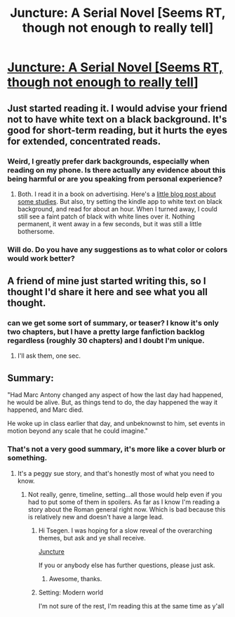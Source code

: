 #+TITLE: Juncture: A Serial Novel [Seems RT, though not enough to really tell]

* [[http://junctureserial.blogspot.com/2015/08/juncture-11.html][Juncture: A Serial Novel [Seems RT, though not enough to really tell]]]
:PROPERTIES:
:Author: avret
:Score: 2
:DateUnix: 1441329483.0
:DateShort: 2015-Sep-04
:FlairText: RT
:END:

** Just started reading it. I would advise your friend not to have white text on a black background. It's good for short-term reading, but it hurts the eyes for extended, concentrated reads.
:PROPERTIES:
:Author: S3Prototype297
:Score: 2
:DateUnix: 1441369067.0
:DateShort: 2015-Sep-04
:END:

*** Weird, I greatly prefer dark backgrounds, especially when reading on my phone. Is there actually any evidence about this being harmful or are you speaking from personal experience?
:PROPERTIES:
:Author: GlueBoy
:Score: 2
:DateUnix: 1441382233.0
:DateShort: 2015-Sep-04
:END:

**** Both. I read it in a book on advertising. Here's a [[https://www.joedolson.com/2006/08/on-the-readability-of-inverted-color-schemes/][little blog post about some studies]]. But also, try setting the kindle app to white text on black background, and read for about an hour. When I turned away, I could still see a faint patch of black with white lines over it. Nothing permanent, it went away in a few seconds, but it was still a little bothersome.
:PROPERTIES:
:Author: S3Prototype297
:Score: 2
:DateUnix: 1441388520.0
:DateShort: 2015-Sep-04
:END:


*** Will do. Do you have any suggestions as to what color or colors would work better?
:PROPERTIES:
:Author: AHatfulOfBomb
:Score: 1
:DateUnix: 1441371332.0
:DateShort: 2015-Sep-04
:END:


** A friend of mine just started writing this, so I thought I'd share it here and see what you all thought.
:PROPERTIES:
:Author: avret
:Score: 1
:DateUnix: 1441329514.0
:DateShort: 2015-Sep-04
:END:

*** can we get some sort of summary, or teaser? I know it's only two chapters, but I have a pretty large fanfiction backlog regardless (roughly 30 chapters) and I doubt I'm unique.
:PROPERTIES:
:Author: GaBeRockKing
:Score: 1
:DateUnix: 1441333235.0
:DateShort: 2015-Sep-04
:END:

**** I'll ask them, one sec.
:PROPERTIES:
:Author: avret
:Score: 1
:DateUnix: 1441333403.0
:DateShort: 2015-Sep-04
:END:


** Summary:

"Had Marc Antony changed any aspect of how the last day had happened, he would be alive. But, as things tend to do, the day happened the way it happened, and Marc died.

He woke up in class earlier that day, and unbeknownst to him, set events in motion beyond any scale that he could imagine."
:PROPERTIES:
:Author: avret
:Score: 1
:DateUnix: 1441334388.0
:DateShort: 2015-Sep-04
:END:

*** That's not a very good summary, it's more like a cover blurb or something.
:PROPERTIES:
:Author: GlueBoy
:Score: 1
:DateUnix: 1441340210.0
:DateShort: 2015-Sep-04
:END:

**** It's a peggy sue story, and that's honestly most of what you need to know.
:PROPERTIES:
:Author: GaBeRockKing
:Score: 1
:DateUnix: 1441342017.0
:DateShort: 2015-Sep-04
:END:

***** Not really, genre, timeline, setting...all those would help even if you had to put some of them in spoilers. As far as I know I'm reading a story about the Roman general right now. Which is bad because this is relatively new and doesn't have a large lead.
:PROPERTIES:
:Author: Tsegen
:Score: 2
:DateUnix: 1441357232.0
:DateShort: 2015-Sep-04
:END:

****** Hi Tsegen. I was hoping for a slow reveal of the overarching themes, but ask and ye shall receive.

[[#s][Juncture]]

If you or anybody else has further questions, please just ask.
:PROPERTIES:
:Author: AHatfulOfBomb
:Score: 6
:DateUnix: 1441369010.0
:DateShort: 2015-Sep-04
:END:

******* Awesome, thanks.
:PROPERTIES:
:Author: Tsegen
:Score: 1
:DateUnix: 1441385789.0
:DateShort: 2015-Sep-04
:END:


****** Setting: Modern world

I'm not sure of the rest, I'm reading this at the same time as y'all
:PROPERTIES:
:Author: avret
:Score: 1
:DateUnix: 1441363180.0
:DateShort: 2015-Sep-04
:END:
